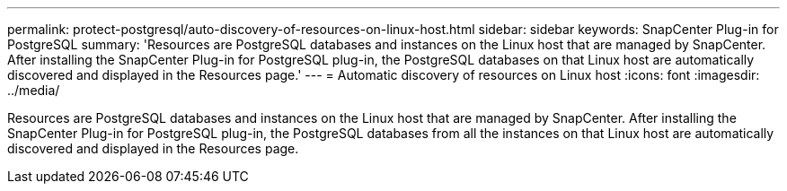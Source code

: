 ---
permalink: protect-postgresql/auto-discovery-of-resources-on-linux-host.html
sidebar: sidebar
keywords: SnapCenter Plug-in for PostgreSQL
summary: 'Resources are PostgreSQL databases and instances on the Linux host that are managed by SnapCenter. After installing the SnapCenter Plug-in for PostgreSQL plug-in, the PostgreSQL databases on that Linux host are automatically discovered and displayed in the Resources page.'
---
= Automatic discovery of resources on Linux host
:icons: font
:imagesdir: ../media/

[.lead]
Resources are PostgreSQL databases and instances on the Linux host that are managed by SnapCenter. After installing the SnapCenter Plug-in for PostgreSQL plug-in, the PostgreSQL databases from all the instances on that Linux host are automatically discovered and displayed in the Resources page.

